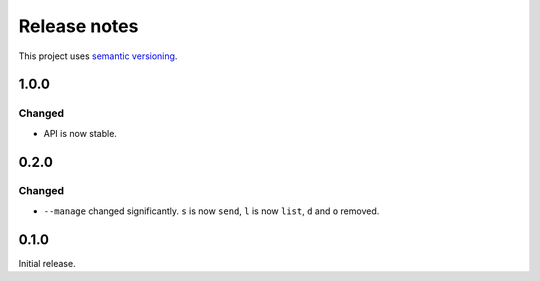 Release notes
=============

This project uses `semantic versioning <http://semver.org/>`_.

1.0.0
-----

Changed
^^^^^^^

- API is now stable.

0.2.0
-----

Changed
^^^^^^^

- ``--manage`` changed significantly.  ``s`` is now ``send``, ``l`` is now
  ``list``, ``d`` and ``o`` removed.

0.1.0
-----

Initial release.
